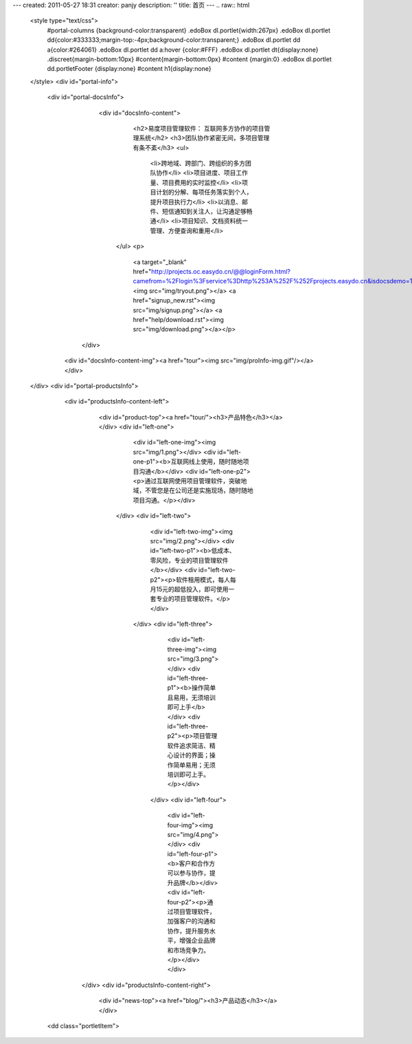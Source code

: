 ---
created: 2011-05-27 18:31
creator: panjy
description: ''
title: 首页
---
.. raw:: html

 <style type="text/css"> 
   #portal-columns {background-color:transparent}
   .edoBox dl.portlet{width:267px}
   .edoBox dl.portlet dd{color:#333333;margin-top:-4px;background-color:transparent;}     
   .edoBox dl.portlet dd a{color:#264061}
   .edoBox dl.portlet dd a:hover {color:#FFF} 
   .edoBox dl.portlet dt{display:none}                  
   .discreet{margin-bottom:10px}
   #content{margin-bottom:0px}
   #content {margin:0}
   .edoBox dl.portlet dd.portletFooter {display:none}	
   #content h1{display:none}
 </style>
 <div id="portal-info">
             <div id="portal-docsInfo">             
            	 <div id="docsInfo-content">
             		 <h2>易度项目管理软件： 互联网多方协作的项目管理系统</h2>
             		 <h3>团队协作紧密无间，多项目管理有条不紊</h3>
            		 <ul>
 				<li>跨地域、跨部门、跨组织的多方团队协作</li>
 				<li>项目进度、项目工作量、项目费用的实时监控</li>
				<li>项目计划的分解、每项任务落实到个人，提升项目执行力</li>
				<li>以消息、邮件、短信通知到关注人，让沟通足够畅通</li>
				<li>项目知识、文档资料统一管理、方便查询和重用</li>
           		</ul>
 			<p>
			  <a target="_blank" href="http://projects.oc.easydo.cn/@@loginForm.html?camefrom=%2Flogin%3Fservice%3Dhttp%253A%252F%252Fprojects.easydo.cn&isdocsdemo=1"> <img src="img/tryout.png"></a>
			  <a href="signup_new.rst"><img src="img/signup.png"></a>
                          <a href="help/download.rst"><img src="img/download.png"></a></p>

	    	</div>
	       <div id="docsInfo-content-img"><a href="tour"><img src="img/proInfo-img.gif"/></a></div>	
 </div>
 <div id="portal-productsInfo">
             <div id="productsInfo-content-left">
		  <div id="product-top"><a href="tour/"><h3>产品特色</h3></a></div>
                  <div id="left-one">
                               <div id="left-one-img"><img src="img/1.png"></div>
                               <div id="left-one-p1"><b>互联网线上使用，随时随地项目沟通</b></div>
                               <div id="left-one-p2"><p>通过互联网使用项目管理软件，突破地域，不管您是在公司还是实施现场，随时随地项目沟通。</p></div>
                   </div>
                   <div id="left-two">
                               <div id="left-two-img"><img src="img/2.png"></div>
                               <div id="left-two-p1"><b>低成本、零风险，专业的项目管理软件</b></div>
                               <div id="left-two-p2"><p>软件租用模式，每人每月15元的超低投入，即可使用一套专业的项目管理软件。</p></div>
                    </div>
                    <div id="left-three">
                               <div id="left-three-img"><img src="img/3.png"></div>
                               <div id="left-three-p1"><b>操作简单且易用，无须培训即可上手</b></div>
                               <div id="left-three-p2"><p>项目管理软件追求简洁、精心设计的界面；操作简单易用；无须培训即可上手。</p></div>
                     </div>
                     <div id="left-four">
                               <div id="left-four-img"><img src="img/4.png"></div>
                               <div id="left-four-p1"><b>客户和合作方可以参与协作，提升品牌</b></div>
                               <div id="left-four-p2"><p>通过项目管理软件，加强客户的沟通和协作，提升服务水平，增强企业品牌和市场竞争力。</p></div>
                               </div>
              </div>
              <div id="productsInfo-content-right">
		   <div id="news-top"><a href="blog/"><h3>产品动态</h3></a></div>

           <dd class="portletItem">
    
.. news:: 官方博客
   :path: blog
   :size: 5


.. raw:: html
                   
        </dd>
 	 </div>
  </div>

  <div id="bottom">
  		<div id="scheme">
		  <div id="right-p"><h3>解决方案</h3></div>
		  <div id="right-ul">
          		 <ul>
			 <li><a href="tour/dev.rst">研发项目管理方案</a></li>
		 	 <li><a href="tour/consulting.rst">咨询服务管理方案</a></li>
                         <li><a href="tour/engineering.rst">工程项目管理方案</a></li>
			 <li><a href="tour/ads.rst">广告传媒行业项目管理方案</a></li>
			
                         </ul>
          </div>
		  <div id="left-p"><a href="cases/"><h3>客户案例</h3></a></div>
		  <div id="left-ul">
          		<ul>
                        <li><a href="cases/wasion.rst">威胜集团工程项目管理案例</a></li>
                        <li><a href="cases/qianjing.rst">《钱经》杂志编辑部使用案例</a></li>
                        <li><a href="cases/bankcomm.rst">上海交通银行总行</a></li>
                        <li><a href="cases/changjiangfangch.rst">江西长江房地产</a></li>
                        <li><a href="cases/zhongxin.rst">天津中新药业研究中心</a></li>
                        <li><a href="cases/dhfc.rst">连云港市德汇房地产开发有限公司</a></li>
                        </ul>
    </div>
    <div id="client">
      <div id="client-top"><a href="cases/"><h3>我们的客户</h3></a></div>
      <div id="client-img">
		        <p><a href="cases/wasion.rst"><img src="img/logo-weisheng.gif"/></a></p>
			<p><a href="cases/qianjing.rst"><img src="img/logo-qianjing.gif"/></a></p>
			<p><a href="cases"><img src="img/logo-jianzhu.gif"/></a></p>
			<p><a href="cases"><img src="img/logo-tietong.gif"/></a></p></div> 
      </div>
   </div>	
 </div>
 
			  
